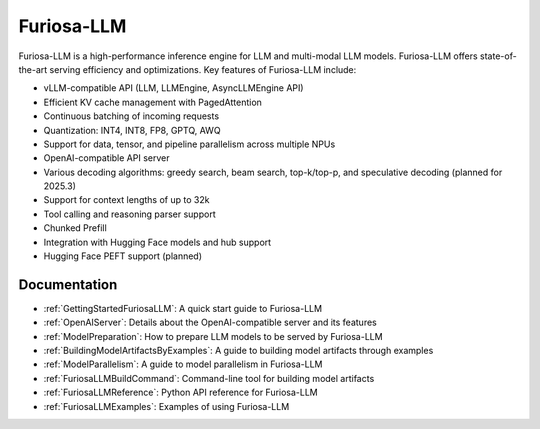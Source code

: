 .. _FuriosaLLM:

****************************************************
Furiosa-LLM
****************************************************

Furiosa-LLM is a high-performance inference engine for LLM and multi-modal
LLM models.
Furiosa-LLM offers state-of-the-art serving efficiency and optimizations.
Key features of Furiosa-LLM include:

* vLLM-compatible API (LLM, LLMEngine, AsyncLLMEngine API)
* Efficient KV cache management with PagedAttention
* Continuous batching of incoming requests
* Quantization: INT4, INT8, FP8, GPTQ, AWQ
* Support for data, tensor, and pipeline parallelism across multiple NPUs
* OpenAI-compatible API server
* Various decoding algorithms: greedy search, beam search, top-k/top-p, and
  speculative decoding (planned for 2025.3)
* Support for context lengths of up to 32k
* Tool calling and reasoning parser support
* Chunked Prefill
* Integration with Hugging Face models and hub support
* Hugging Face PEFT support (planned)


Documentation
-------------
* :ref:`GettingStartedFuriosaLLM`: A quick start guide to Furiosa-LLM
* :ref:`OpenAIServer`: Details about the OpenAI-compatible server and its features
* :ref:`ModelPreparation`: How to prepare LLM models to be served by Furiosa-LLM
* :ref:`BuildingModelArtifactsByExamples`: A guide to building model artifacts through examples
* :ref:`ModelParallelism`: A guide to model parallelism in Furiosa-LLM
* :ref:`FuriosaLLMBuildCommand`: Command-line tool for building model artifacts
* :ref:`FuriosaLLMReference`: Python API reference for Furiosa-LLM
* :ref:`FuriosaLLMExamples`: Examples of using Furiosa-LLM

